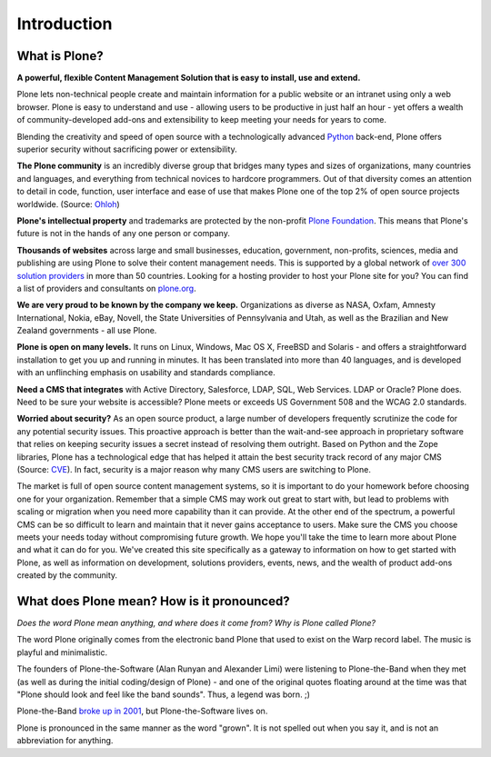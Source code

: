 ============
Introduction
============

What is Plone?
--------------

**A powerful, flexible Content Management Solution that is easy to install, use and extend.**

Plone lets non-technical people create and maintain information for a public website or an intranet using only a web browser.
Plone is easy to understand and use - allowing users to be productive in just half an hour - yet offers a wealth of community-developed add-ons and extensibility to keep meeting your needs for years to come.

Blending the creativity and speed of open source with a technologically advanced `Python <http://www.python.org/>`_ back-end, Plone offers superior security without sacrificing power or extensibility.


**The Plone community** is an incredibly diverse group that bridges many types and sizes of organizations, many countries and languages, and everything from technical novices to hardcore programmers.
Out of that diversity comes an attention to detail in code, function, user interface and ease of use that makes Plone one of the top 2% of open source projects worldwide. (Source: `Ohloh <http://www.ohloh.net/>`_)


**Plone's intellectual property** and trademarks are protected by the non-profit `Plone Foundation <https://plone.org/about/foundation>`_.
This means that Plone's future is not in the hands of any one person or company.


**Thousands of websites** across large and small businesses, education, government, non-profits, sciences, media and publishing are using Plone to solve their content management needs.
This is supported by a global network of `over 300 solution providers <https://plone.org/support/providers>`_ in more than 50 countries.
Looking for a hosting provider to host your Plone site for you?
You can find a list of providers and consultants on `plone.org <https://plone.org/support/hosting-providers>`_.

**We are very proud to be known by the company we keep.**
Organizations as diverse as NASA, Oxfam, Amnesty International, Nokia, eBay, Novell, the State Universities of Pennsylvania and Utah, as well as the Brazilian and New Zealand governments - all use Plone.

**Plone is open on many levels.** It runs on Linux, Windows, Mac OS X, FreeBSD and Solaris - and offers a straightforward installation to get you up and running in minutes.
It has been translated into more than 40 languages, and is developed with an unflinching emphasis on usability and standards compliance.

**Need a CMS that integrates** with Active Directory, Salesforce, LDAP, SQL, Web Services. LDAP or Oracle? Plone does.
Need to be sure your website is accessible? Plone meets or exceeds US Government 508 and the WCAG 2.0 standards.

**Worried about security?** As an open source product, a large number of developers frequently scrutinize the code for any potential security issues.
This proactive approach is better than the wait-and-see approach in proprietary software that relies on keeping security issues a secret instead of resolving them outright.
Based on Python and the Zope libraries, Plone has a technological edge that has helped it attain the best security track record of any major CMS (Source: `CVE <http://cve.mitre.org/>`_).
In fact, security is a major reason why many CMS users are switching to Plone.


The market is full of open source content management systems, so it is important to do your homework before choosing one for your organization.
Remember that a simple CMS may work out great to start with, but lead to problems with scaling or migration when you need more capability than it can provide.
At the other end of the spectrum, a powerful CMS can be so difficult to learn and maintain that it never gains acceptance to users.
Make sure the CMS you choose meets your needs today without compromising future growth.
We hope you'll take the time to learn more about Plone and what it can do for you.
We've created this site specifically as a gateway to information on how to get started with Plone, as well as information on development, solutions providers, events, news, and the wealth of product add-ons created by the community.



What does Plone mean? How is it pronounced?
-------------------------------------------

*Does the word Plone mean anything, and where does it come from? Why is Plone called Plone?*

The word Plone originally comes from the electronic band Plone that used to exist on the Warp record label. The music is playful and minimalistic.

The founders of Plone-the-Software (Alan Runyan and Alexander Limi) were listening to Plone-the-Band when they met (as well as during the initial coding/design of Plone) - and one of the original quotes floating around at the time was that "Plone should look and feel like the band sounds". Thus, a legend was born. ;)

Plone-the-Band `broke up in 2001 <http://en.wikipedia.org/wiki/Plone_%28band%29>`_, but Plone-the-Software lives on.

Plone is pronounced in the same manner as the word "grown". It is not spelled out when you say it, and is not an abbreviation for anything.
